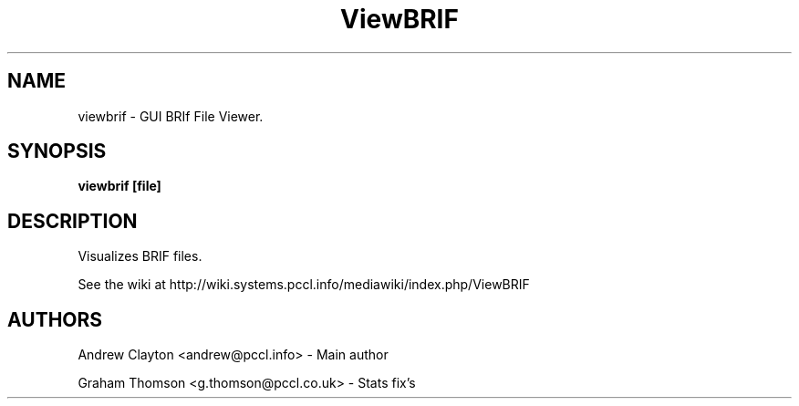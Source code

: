 .TH ViewBRIF 1 LOCAL 
.SH NAME 
viewbrif - GUI BRIf File Viewer. 

.SH SYNOPSIS 
.B viewbrif [file]

.SH DESCRIPTION 
Visualizes BRIF files.

See the wiki at http://wiki.systems.pccl.info/mediawiki/index.php/ViewBRIF

.SH AUTHORS
Andrew Clayton <andrew@pccl.info> - Main author

Graham Thomson <g.thomson@pccl.co.uk> - Stats fix's

